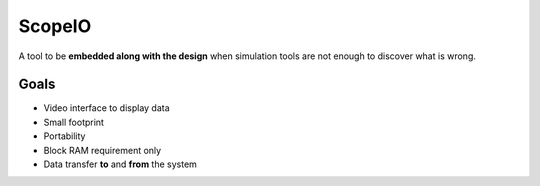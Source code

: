 ScopeIO  
=======

A tool to be **embedded along with the design** when simulation tools are not
enough to discover what is wrong.

Goals 
-----

- Video interface to display data
- Small footprint
- Portability
- Block RAM requirement only
- Data transfer **to** and **from** the system
